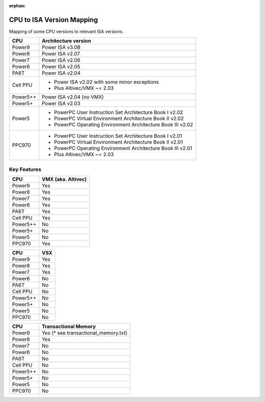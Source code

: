 :orphan:

CPU to ISA Version Mapping
==========================

Mapping of some CPU versions to relevant ISA versions.

========= ====================
CPU       Architecture version
========= ====================
Power9    Power ISA v3.0B
Power8    Power ISA v2.07
Power7    Power ISA v2.06
Power6    Power ISA v2.05
PA6T      Power ISA v2.04
Cell PPU  - Power ISA v2.02 with some minor exceptions
          - Plus Altivec/VMX ~= 2.03
Power5++  Power ISA v2.04 (no VMX)
Power5+   Power ISA v2.03
Power5    - PowerPC User Instruction Set Architecture Book I v2.02
          - PowerPC Virtual Environment Architecture Book II v2.02
          - PowerPC Operating Environment Architecture Book III v2.02
PPC970    - PowerPC User Instruction Set Architecture Book I v2.01
          - PowerPC Virtual Environment Architecture Book II v2.01
          - PowerPC Operating Environment Architecture Book III v2.01
          - Plus Altivec/VMX ~= 2.03
========= ====================


Key Features
------------

========== ==================
CPU        VMX (aka. Altivec)
========== ==================
Power9     Yes
Power8     Yes
Power7     Yes
Power6     Yes
PA6T       Yes
Cell PPU   Yes
Power5++   No
Power5+    No
Power5     No
PPC970     Yes
========== ==================

========== ====
CPU        VSX
========== ====
Power9     Yes
Power8     Yes
Power7     Yes
Power6     No
PA6T       No
Cell PPU   No
Power5++   No
Power5+    No
Power5     No
PPC970     No
========== ====

========== ====================
CPU        Transactional Memory
========== ====================
Power9     Yes (* see transactional_memory.txt)
Power8     Yes
Power7     No
Power6     No
PA6T       No
Cell PPU   No
Power5++   No
Power5+    No
Power5     No
PPC970     No
========== ====================
